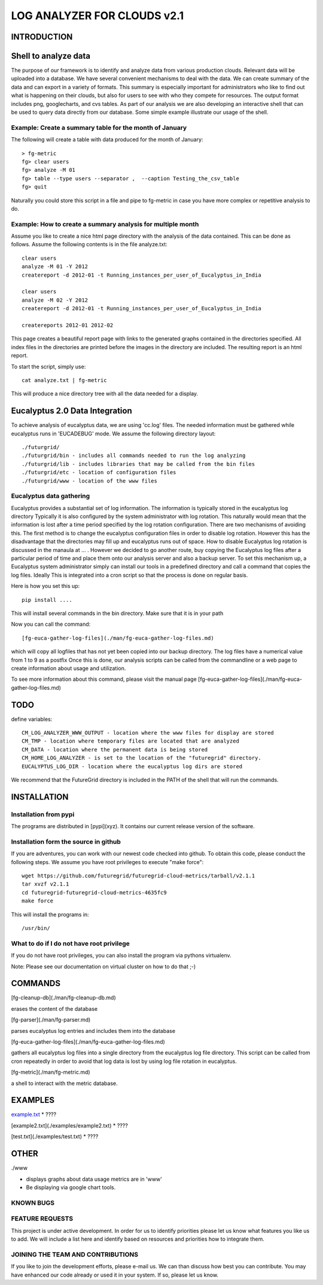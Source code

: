 ============================
LOG ANALYZER FOR CLOUDS v2.1
============================

------------
INTRODUCTION
------------


---------------------
Shell to analyze data
---------------------

The purpose of our framework is to identify and analyze data from
various production clouds. Relevant data will be uploaded into a
database.  We have several convenient mechanisms to deal with the
data.  We can create summary of the data and can export in a variety
of formats. This summary is especially important for administrators
who like to find out what is happening on their clouds, but also for
users to see with who they compete for resources. The output format
includes png, googlecharts, and cvs tables.  As part of our analysis
we are also developing an interactive shell that can be used to query
data directly from our database. Some simple example illustrate our
usage of the shell. 
 
Example: Create a summary table for the month of January
========================================================

The following will create a table with data produced for the month of January::

    > fg-metric
    fg> clear users
    fg> analyze -M 01
    fg> table --type users --separator ,  --caption Testing_the_csv_table
    fg> quit

Naturally you could store this script in a file and pipe to fg-metric
in case you have more complex or repetitive analysis to do. 

Example: How to create a summary analysis for multiple month
============================================================

Assume you like to create a nice html page directory with the analysis
of the data contained. This can be done as follows. Assume the following 
contents is in the file analyze.txt::

    clear users
    analyze -M 01 -Y 2012
    createreport -d 2012-01 -t Running_instances_per_user_of_Eucalyptus_in_India
    
    clear users
    analyze -M 02 -Y 2012
    createreport -d 2012-01 -t Running_instances_per_user_of_Eucalyptus_in_India
  
    createreports 2012-01 2012-02

This page creates a beautiful report page with links to the generated
graphs contained in the directories specified. All index files in
the directories are printed before the images in the directory are
included. The resulting report is an html report.

To start the script, simply use::

    cat analyze.txt | fg-metric

This will produce a nice directory tree with all the data needed for a
display.

-------------------------------
Eucalyptus 2.0 Data Integration
-------------------------------

To achieve analysis of eucalyptus data, we are using 'cc.log'
files. The needed information must be gathered while eucalyptus runs
in 'EUCADEBUG' mode. We assume the following directory layout::

    ./futurgrid/
    ./futurgrid/bin - includes all commands needed to run the log analyzing
    ./futurgrid/lib - includes libraries that may be called from the bin files
    ./futurgrid/etc - location of configuration files
    ./futurgrid/www - location of the www files
    
    
Eucalyptus data gathering
=========================

Eucalyptus provides a substantial set of log information. The
information is typically stored in the eucalyptus log directory
Typically it is also configured by the system administrator with log
rotation. This naturally would mean that the information is lost after
a time period specified by the log rotation configuration. There are
two mechanisms of avoiding this. The first method is to change the
eucalyptus configuration files in order to disable log
rotation. However this has the disadvantage that the directories may
fill up and eucalyptus runs out of space.  How to disable Eucalyptus
log rotation is discussed in the manaula at ... .  However we decided
to go another route, buy copying the Eucalyptus log files after a
particular period of time and place them onto our analysis server and
also a backup server. To set this mechanism up, a Eucalyptus system
administrator simply can install our tools in a predefined directory
and call a command that copies the log files. Ideally This is
integrated into a cron script so that the process is done on regular
basis.

Here is how you set this up::

    pip install ....
    
This will install several commands in the bin directory. Make sure
that it is in your path

Now you can call the command::

   [fg-euca-gather-log-files](./man/fg-euca-gather-log-files.md)
   
which will copy all logfiles that has not yet been copied into our
backup directory. The log files have a numerical value from 1 to 9 as
a postfix Once this is done, our analysis scripts can be called from
the commandline or a web page to create information about usage and
utilization.

To see more information about this command, please visit the manual
page [fg-euca-gather-log-files](./man/fg-euca-gather-log-files.md)


----
TODO
----

define variables::

    CM_LOG_ANALYZER_WWW_OUTPUT - location where the www files for display are stored
    CM_TMP - location where temporary files are located that are analyzed
    CM_DATA - location where the permanent data is being stored 
    CM_HOME_LOG_ANALYZER - is set to the location of the "futuregrid" directory.
    EUCALYPTUS_LOG_DIR - location where the eucalyptus log dirs are stored

We recommend that the FutureGrid directory is included in the PATH of
the shell that will run the commands.

------------
INSTALLATION
------------


Installation from pypi 
======================

The programs are distributed in [pypi](xyz). It contains our current release version of the software. 


Installation form the source in github
======================================

If you are adventures, you can work with our newest code checked into
github. To obtain this code, please conduct the following steps.  We
assume you have root privileges to execute "make force"::

    wget https://github.com/futuregrid/futuregrid-cloud-metrics/tarball/v2.1.1
    tar xvzf v2.1.1
    cd futuregrid-futuregrid-cloud-metrics-4635fc9
    make force 
    
This will install the programs in::

    /usr/bin/
    
What to do if I do not have root privilege
==========================================

If you do not have root privileges, you can also install the program
via pythons virtualenv.

Note: Please see our documentation on virtual cluster on how to do that ;-)


--------
COMMANDS
--------

[fg-cleanup-db](./man/fg-cleanup-db.md)

erases the content of the database

[fg-parser](./man/fg-parser.md)

parses eucalyptus log entries and includes them into the database


[fg-euca-gather-log-files](./man/fg-euca-gather-log-files.md)

gathers all eucalyptus log files into a single directory from the
eucalyptus log file directory. This script can be called from cron
repeatedly in order to avoid that log data is lost by using log file
rotation in eucalyptus.


[fg-metric](./man/fg-metric.md)

a shell to interact with the metric database. 

--------
EXAMPLES
--------

`example.txt <./examples/example1.txt>`_
* ????

[example2.txt](./examples/example2.txt)
* ????

[test.txt](./examples/test.txt)
* ????


-----
OTHER
-----

./www

* displays graphs about data usage metrics are in 'www'

* Be displaying via google chart tools.


KNOWN BUGS
==========

FEATURE REQUESTS
================

This project is under active development. In order for us to identify
priorities please let us know what features you like us to add.  We
will include a list here and identify based on resources and
priorities how to integrate them.

JOINING THE TEAM AND CONTRIBUTIONS
==================================

If you like to join the development efforts, please e-mail us. We can
than discuss how best you can contribute. You may have enhanced our
code already or used it in your system. If so, please let us know.

